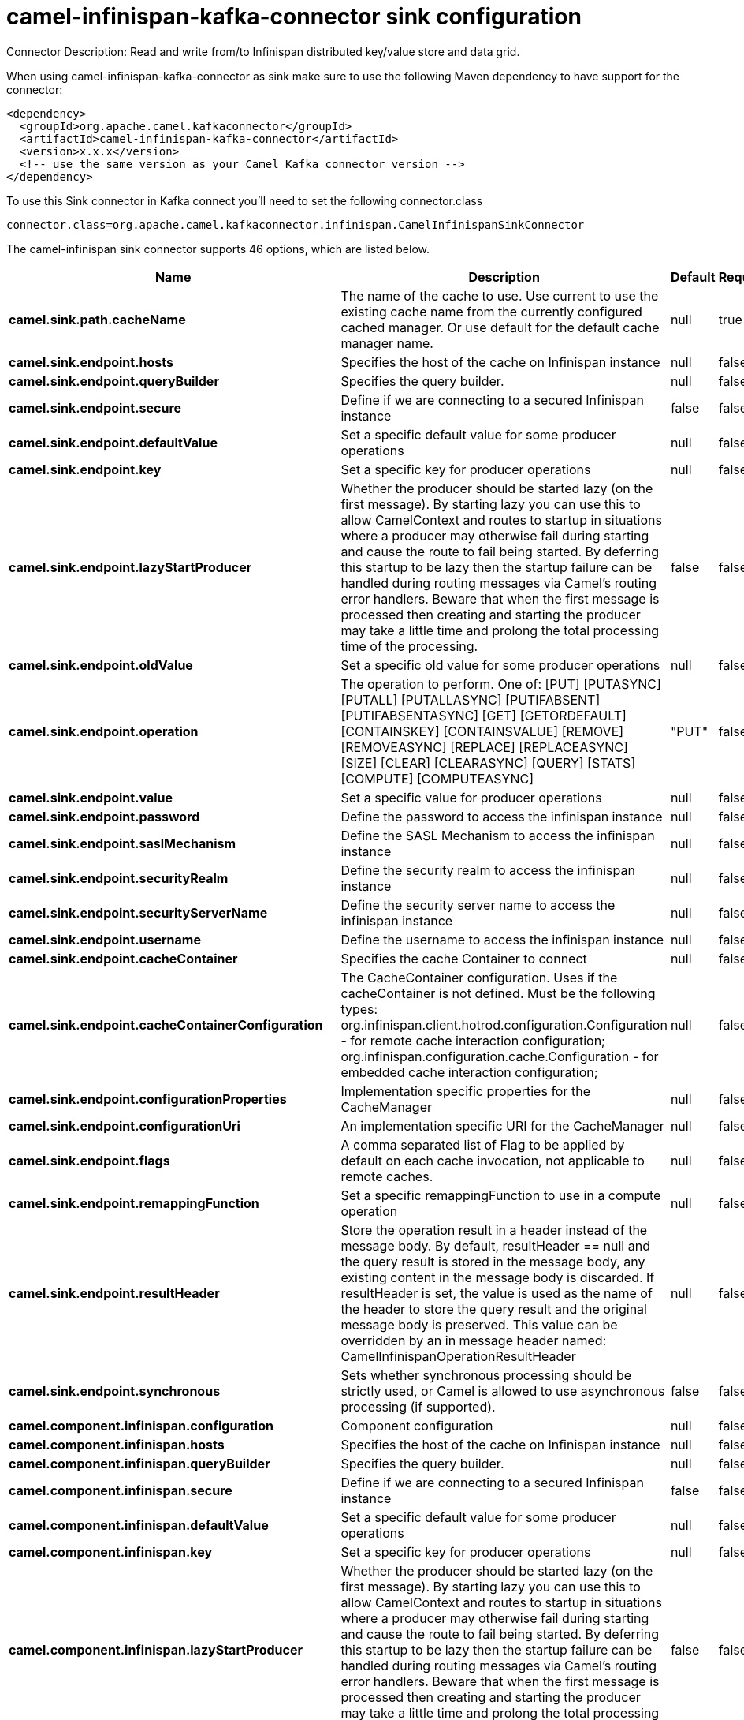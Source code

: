 // kafka-connector options: START
[[camel-infinispan-kafka-connector-sink]]
= camel-infinispan-kafka-connector sink configuration

Connector Description: Read and write from/to Infinispan distributed key/value store and data grid.

When using camel-infinispan-kafka-connector as sink make sure to use the following Maven dependency to have support for the connector:

[source,xml]
----
<dependency>
  <groupId>org.apache.camel.kafkaconnector</groupId>
  <artifactId>camel-infinispan-kafka-connector</artifactId>
  <version>x.x.x</version>
  <!-- use the same version as your Camel Kafka connector version -->
</dependency>
----

To use this Sink connector in Kafka connect you'll need to set the following connector.class

[source,java]
----
connector.class=org.apache.camel.kafkaconnector.infinispan.CamelInfinispanSinkConnector
----


The camel-infinispan sink connector supports 46 options, which are listed below.



[width="100%",cols="2,5,^1,1,1",options="header"]
|===
| Name | Description | Default | Required | Priority
| *camel.sink.path.cacheName* | The name of the cache to use. Use current to use the existing cache name from the currently configured cached manager. Or use default for the default cache manager name. | null | true | HIGH
| *camel.sink.endpoint.hosts* | Specifies the host of the cache on Infinispan instance | null | false | MEDIUM
| *camel.sink.endpoint.queryBuilder* | Specifies the query builder. | null | false | MEDIUM
| *camel.sink.endpoint.secure* | Define if we are connecting to a secured Infinispan instance | false | false | MEDIUM
| *camel.sink.endpoint.defaultValue* | Set a specific default value for some producer operations | null | false | MEDIUM
| *camel.sink.endpoint.key* | Set a specific key for producer operations | null | false | MEDIUM
| *camel.sink.endpoint.lazyStartProducer* | Whether the producer should be started lazy (on the first message). By starting lazy you can use this to allow CamelContext and routes to startup in situations where a producer may otherwise fail during starting and cause the route to fail being started. By deferring this startup to be lazy then the startup failure can be handled during routing messages via Camel's routing error handlers. Beware that when the first message is processed then creating and starting the producer may take a little time and prolong the total processing time of the processing. | false | false | MEDIUM
| *camel.sink.endpoint.oldValue* | Set a specific old value for some producer operations | null | false | MEDIUM
| *camel.sink.endpoint.operation* | The operation to perform. One of: [PUT] [PUTASYNC] [PUTALL] [PUTALLASYNC] [PUTIFABSENT] [PUTIFABSENTASYNC] [GET] [GETORDEFAULT] [CONTAINSKEY] [CONTAINSVALUE] [REMOVE] [REMOVEASYNC] [REPLACE] [REPLACEASYNC] [SIZE] [CLEAR] [CLEARASYNC] [QUERY] [STATS] [COMPUTE] [COMPUTEASYNC] | "PUT" | false | MEDIUM
| *camel.sink.endpoint.value* | Set a specific value for producer operations | null | false | MEDIUM
| *camel.sink.endpoint.password* | Define the password to access the infinispan instance | null | false | MEDIUM
| *camel.sink.endpoint.saslMechanism* | Define the SASL Mechanism to access the infinispan instance | null | false | MEDIUM
| *camel.sink.endpoint.securityRealm* | Define the security realm to access the infinispan instance | null | false | MEDIUM
| *camel.sink.endpoint.securityServerName* | Define the security server name to access the infinispan instance | null | false | MEDIUM
| *camel.sink.endpoint.username* | Define the username to access the infinispan instance | null | false | MEDIUM
| *camel.sink.endpoint.cacheContainer* | Specifies the cache Container to connect | null | false | MEDIUM
| *camel.sink.endpoint.cacheContainerConfiguration* | The CacheContainer configuration. Uses if the cacheContainer is not defined. Must be the following types: org.infinispan.client.hotrod.configuration.Configuration - for remote cache interaction configuration; org.infinispan.configuration.cache.Configuration - for embedded cache interaction configuration; | null | false | MEDIUM
| *camel.sink.endpoint.configurationProperties* | Implementation specific properties for the CacheManager | null | false | MEDIUM
| *camel.sink.endpoint.configurationUri* | An implementation specific URI for the CacheManager | null | false | MEDIUM
| *camel.sink.endpoint.flags* | A comma separated list of Flag to be applied by default on each cache invocation, not applicable to remote caches. | null | false | MEDIUM
| *camel.sink.endpoint.remappingFunction* | Set a specific remappingFunction to use in a compute operation | null | false | MEDIUM
| *camel.sink.endpoint.resultHeader* | Store the operation result in a header instead of the message body. By default, resultHeader == null and the query result is stored in the message body, any existing content in the message body is discarded. If resultHeader is set, the value is used as the name of the header to store the query result and the original message body is preserved. This value can be overridden by an in message header named: CamelInfinispanOperationResultHeader | null | false | MEDIUM
| *camel.sink.endpoint.synchronous* | Sets whether synchronous processing should be strictly used, or Camel is allowed to use asynchronous processing (if supported). | false | false | MEDIUM
| *camel.component.infinispan.configuration* | Component configuration | null | false | MEDIUM
| *camel.component.infinispan.hosts* | Specifies the host of the cache on Infinispan instance | null | false | MEDIUM
| *camel.component.infinispan.queryBuilder* | Specifies the query builder. | null | false | MEDIUM
| *camel.component.infinispan.secure* | Define if we are connecting to a secured Infinispan instance | false | false | MEDIUM
| *camel.component.infinispan.defaultValue* | Set a specific default value for some producer operations | null | false | MEDIUM
| *camel.component.infinispan.key* | Set a specific key for producer operations | null | false | MEDIUM
| *camel.component.infinispan.lazyStartProducer* | Whether the producer should be started lazy (on the first message). By starting lazy you can use this to allow CamelContext and routes to startup in situations where a producer may otherwise fail during starting and cause the route to fail being started. By deferring this startup to be lazy then the startup failure can be handled during routing messages via Camel's routing error handlers. Beware that when the first message is processed then creating and starting the producer may take a little time and prolong the total processing time of the processing. | false | false | MEDIUM
| *camel.component.infinispan.oldValue* | Set a specific old value for some producer operations | null | false | MEDIUM
| *camel.component.infinispan.operation* | The operation to perform. One of: [PUT] [PUTASYNC] [PUTALL] [PUTALLASYNC] [PUTIFABSENT] [PUTIFABSENTASYNC] [GET] [GETORDEFAULT] [CONTAINSKEY] [CONTAINSVALUE] [REMOVE] [REMOVEASYNC] [REPLACE] [REPLACEASYNC] [SIZE] [CLEAR] [CLEARASYNC] [QUERY] [STATS] [COMPUTE] [COMPUTEASYNC] | "PUT" | false | MEDIUM
| *camel.component.infinispan.value* | Set a specific value for producer operations | null | false | MEDIUM
| *camel.component.infinispan.password* | Define the password to access the infinispan instance | null | false | MEDIUM
| *camel.component.infinispan.saslMechanism* | Define the SASL Mechanism to access the infinispan instance | null | false | MEDIUM
| *camel.component.infinispan.securityRealm* | Define the security realm to access the infinispan instance | null | false | MEDIUM
| *camel.component.infinispan.securityServerName* | Define the security server name to access the infinispan instance | null | false | MEDIUM
| *camel.component.infinispan.username* | Define the username to access the infinispan instance | null | false | MEDIUM
| *camel.component.infinispan.autowiredEnabled* | Whether autowiring is enabled. This is used for automatic autowiring options (the option must be marked as autowired) by looking up in the registry to find if there is a single instance of matching type, which then gets configured on the component. This can be used for automatic configuring JDBC data sources, JMS connection factories, AWS Clients, etc. | true | false | MEDIUM
| *camel.component.infinispan.cacheContainer* | Specifies the cache Container to connect | null | false | MEDIUM
| *camel.component.infinispan.cacheContainer Configuration* | The CacheContainer configuration. Uses if the cacheContainer is not defined. Must be the following types: org.infinispan.client.hotrod.configuration.Configuration - for remote cache interaction configuration; org.infinispan.configuration.cache.Configuration - for embedded cache interaction configuration; | null | false | MEDIUM
| *camel.component.infinispan.configurationProperties* | Implementation specific properties for the CacheManager | null | false | MEDIUM
| *camel.component.infinispan.configurationUri* | An implementation specific URI for the CacheManager | null | false | MEDIUM
| *camel.component.infinispan.flags* | A comma separated list of Flag to be applied by default on each cache invocation, not applicable to remote caches. | null | false | MEDIUM
| *camel.component.infinispan.remappingFunction* | Set a specific remappingFunction to use in a compute operation | null | false | MEDIUM
| *camel.component.infinispan.resultHeader* | Store the operation result in a header instead of the message body. By default, resultHeader == null and the query result is stored in the message body, any existing content in the message body is discarded. If resultHeader is set, the value is used as the name of the header to store the query result and the original message body is preserved. This value can be overridden by an in message header named: CamelInfinispanOperationResultHeader | null | false | MEDIUM
|===



The camel-infinispan sink connector has no converters out of the box.





The camel-infinispan sink connector has no transforms out of the box.





The camel-infinispan sink connector has no aggregation strategies out of the box.
// kafka-connector options: END
